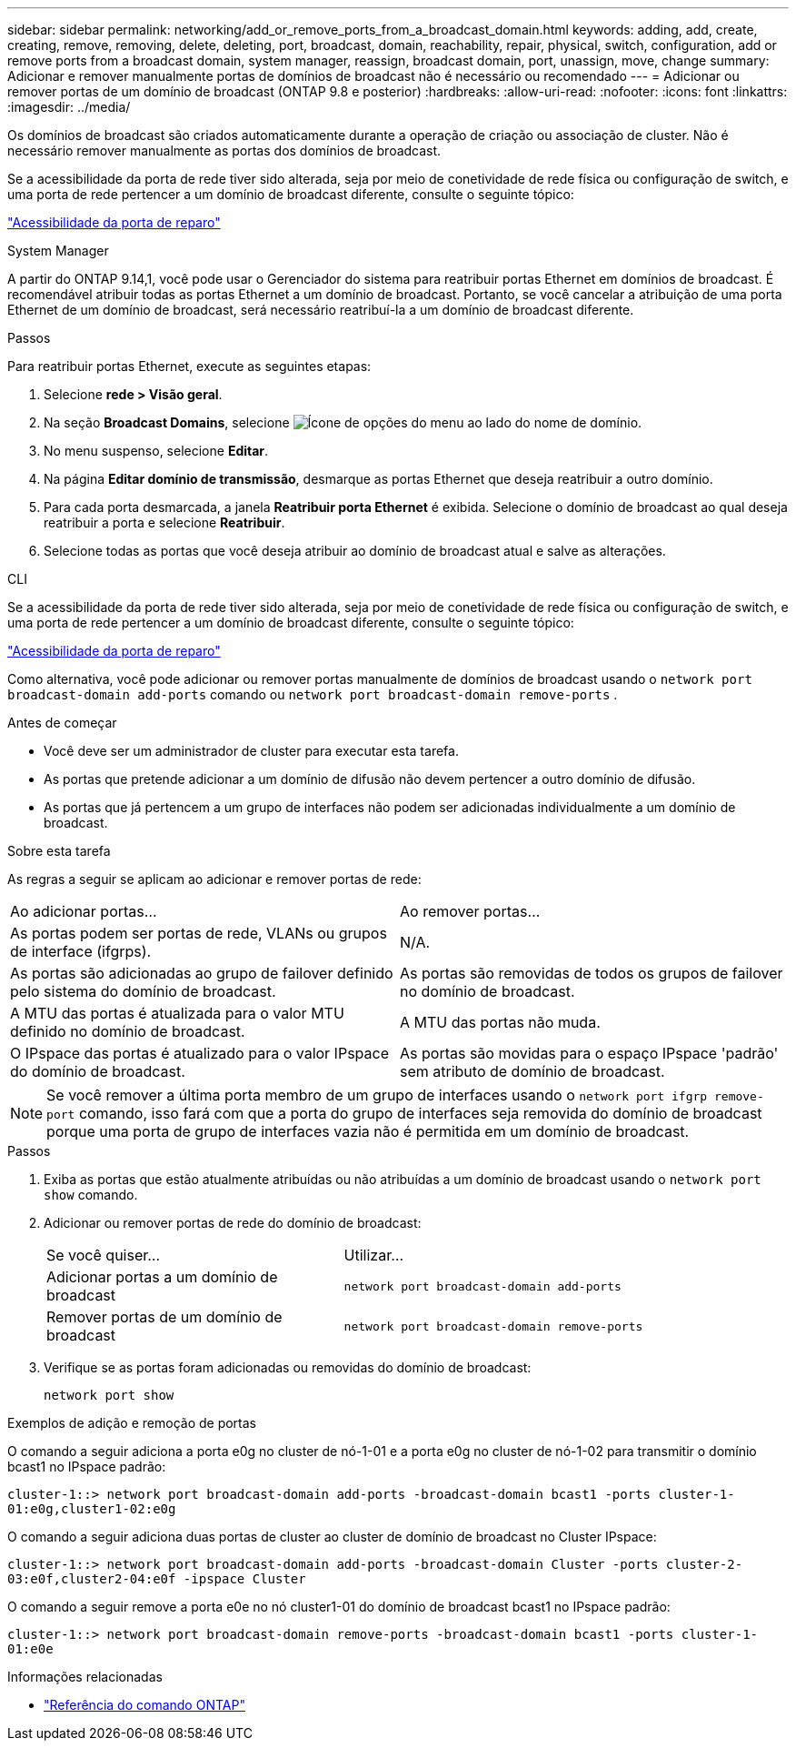 ---
sidebar: sidebar 
permalink: networking/add_or_remove_ports_from_a_broadcast_domain.html 
keywords: adding, add, create, creating, remove, removing, delete, deleting, port, broadcast, domain, reachability, repair, physical, switch, configuration, add or remove ports from a broadcast domain, system manager, reassign, broadcast domain, port, unassign, move, change 
summary: Adicionar e remover manualmente portas de domínios de broadcast não é necessário ou recomendado 
---
= Adicionar ou remover portas de um domínio de broadcast (ONTAP 9.8 e posterior)
:hardbreaks:
:allow-uri-read: 
:nofooter: 
:icons: font
:linkattrs: 
:imagesdir: ../media/


[role="lead"]
Os domínios de broadcast são criados automaticamente durante a operação de criação ou associação de cluster. Não é necessário remover manualmente as portas dos domínios de broadcast.

Se a acessibilidade da porta de rede tiver sido alterada, seja por meio de conetividade de rede física ou configuração de switch, e uma porta de rede pertencer a um domínio de broadcast diferente, consulte o seguinte tópico:

link:repair_port_reachability.html["Acessibilidade da porta de reparo"]

[role="tabbed-block"]
====
.System Manager
--
A partir do ONTAP 9.14,1, você pode usar o Gerenciador do sistema para reatribuir portas Ethernet em domínios de broadcast. É recomendável atribuir todas as portas Ethernet a um domínio de broadcast. Portanto, se você cancelar a atribuição de uma porta Ethernet de um domínio de broadcast, será necessário reatribuí-la a um domínio de broadcast diferente.

.Passos
Para reatribuir portas Ethernet, execute as seguintes etapas:

. Selecione *rede > Visão geral*.
. Na seção *Broadcast Domains*, selecione image:icon_kabob.gif["Ícone de opções do menu"] ao lado do nome de domínio.
. No menu suspenso, selecione *Editar*.
. Na página *Editar domínio de transmissão*, desmarque as portas Ethernet que deseja reatribuir a outro domínio.
. Para cada porta desmarcada, a janela *Reatribuir porta Ethernet* é exibida. Selecione o domínio de broadcast ao qual deseja reatribuir a porta e selecione *Reatribuir*.
. Selecione todas as portas que você deseja atribuir ao domínio de broadcast atual e salve as alterações.


--
.CLI
--
Se a acessibilidade da porta de rede tiver sido alterada, seja por meio de conetividade de rede física ou configuração de switch, e uma porta de rede pertencer a um domínio de broadcast diferente, consulte o seguinte tópico:

link:repair_port_reachability.html["Acessibilidade da porta de reparo"]

Como alternativa, você pode adicionar ou remover portas manualmente de domínios de broadcast usando o `network port broadcast-domain add-ports` comando ou `network port broadcast-domain remove-ports` .

.Antes de começar
* Você deve ser um administrador de cluster para executar esta tarefa.
* As portas que pretende adicionar a um domínio de difusão não devem pertencer a outro domínio de difusão.
* As portas que já pertencem a um grupo de interfaces não podem ser adicionadas individualmente a um domínio de broadcast.


.Sobre esta tarefa
As regras a seguir se aplicam ao adicionar e remover portas de rede:

|===


| Ao adicionar portas... | Ao remover portas... 


| As portas podem ser portas de rede, VLANs ou grupos de interface (ifgrps). | N/A. 


| As portas são adicionadas ao grupo de failover definido pelo sistema do domínio de broadcast. | As portas são removidas de todos os grupos de failover no domínio de broadcast. 


| A MTU das portas é atualizada para o valor MTU definido no domínio de broadcast. | A MTU das portas não muda. 


| O IPspace das portas é atualizado para o valor IPspace do domínio de broadcast. | As portas são movidas para o espaço IPspace 'padrão' sem atributo de domínio de broadcast. 
|===

NOTE: Se você remover a última porta membro de um grupo de interfaces usando o `network port ifgrp remove-port` comando, isso fará com que a porta do grupo de interfaces seja removida do domínio de broadcast porque uma porta de grupo de interfaces vazia não é permitida em um domínio de broadcast.

.Passos
. Exiba as portas que estão atualmente atribuídas ou não atribuídas a um domínio de broadcast usando o `network port show` comando.
. Adicionar ou remover portas de rede do domínio de broadcast:
+
[cols="40,60"]
|===


| Se você quiser... | Utilizar... 


 a| 
Adicionar portas a um domínio de broadcast
 a| 
`network port broadcast-domain add-ports`



 a| 
Remover portas de um domínio de broadcast
 a| 
`network port broadcast-domain remove-ports`

|===
. Verifique se as portas foram adicionadas ou removidas do domínio de broadcast:
+
`network port show`



.Exemplos de adição e remoção de portas
O comando a seguir adiciona a porta e0g no cluster de nó-1-01 e a porta e0g no cluster de nó-1-02 para transmitir o domínio bcast1 no IPspace padrão:

`cluster-1::> network port broadcast-domain add-ports -broadcast-domain bcast1 -ports cluster-1-01:e0g,cluster1-02:e0g`

O comando a seguir adiciona duas portas de cluster ao cluster de domínio de broadcast no Cluster IPspace:

`cluster-1::> network port broadcast-domain add-ports -broadcast-domain Cluster -ports cluster-2-03:e0f,cluster2-04:e0f -ipspace Cluster`

O comando a seguir remove a porta e0e no nó cluster1-01 do domínio de broadcast bcast1 no IPspace padrão:

`cluster-1::> network port broadcast-domain remove-ports -broadcast-domain bcast1 -ports cluster-1-01:e0e`

--
====
.Informações relacionadas
* link:https://docs.netapp.com/us-en/ontap-cli/["Referência do comando ONTAP"^]

